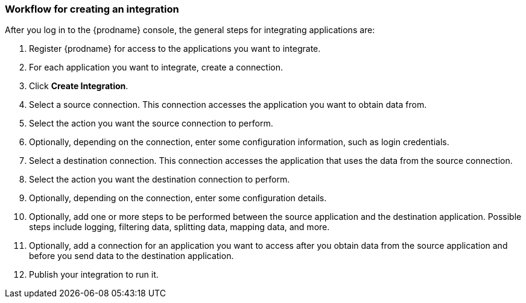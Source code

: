 [[workflow_overview]]
=== Workflow for creating an integration



After you log in to the {prodname} console, the general steps 
for integrating applications are:

. Register {prodname} for access to the applications you want to integrate.
. For each application you want to integrate, create a connection.
. Click *Create Integration*.
. Select a source connection. This connection accesses the application
you want to obtain data from. 
. Select the action you want the source connection to
perform. 
. Optionally, depending on the connection, enter some 
configuration information, such as login credentials.
. Select a destination connection. This connection accesses the 
application that uses the data from the source connection. 
. Select the action you want the destination connection to perform.
. Optionally, depending on the connection, enter some configuration
details. 
. Optionally, add one or more steps to be performed between the 
source application and the destination application. Possible steps
include logging, filtering data, splitting data, mapping data, and 
more. 
. Optionally, add a connection for an application you want to access
after you obtain data from the source application and before
you send data to the destination application. 
. Publish your integration to run it. 
